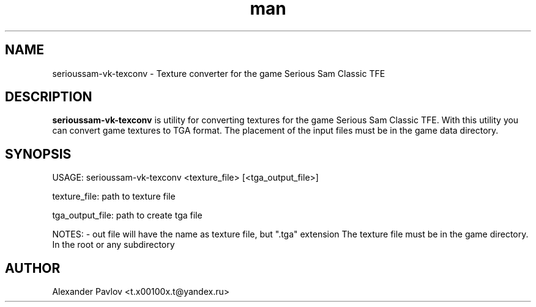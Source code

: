 .\" Manpage for serioussam-vk-texconv
.\" Contact  -- Alexander Pavlov <t.x00100x.t@yandex.ru> to correct errors or typos.
.TH man 6 "02  2024" "1.0" "serioussam-vk-texconv man page"
.SH NAME
serioussam-vk-texconv \- Texture converter for the game Serious Sam Classic TFE
.PP
.SH DESCRIPTION
.PP
.BR serioussam-vk-texconv
is utility for converting textures for the game Serious Sam Classic TFE. With this utility you can convert
game textures to TGA format. The placement of the input files must be in the game data directory.
.PP
.SH SYNOPSIS
USAGE: serioussam-vk-texconv <texture_file> [<tga_output_file>] 
.PP
texture_file: path to texture file
.PP
tga_output_file: path to create tga file
.PP
NOTES: - out file will have the name as texture file, but ".tga" extension
The texture file must be in the game directory. In the root or any subdirectory
.PP
.SH AUTHOR
 Alexander Pavlov <t.x00100x.t@yandex.ru>
